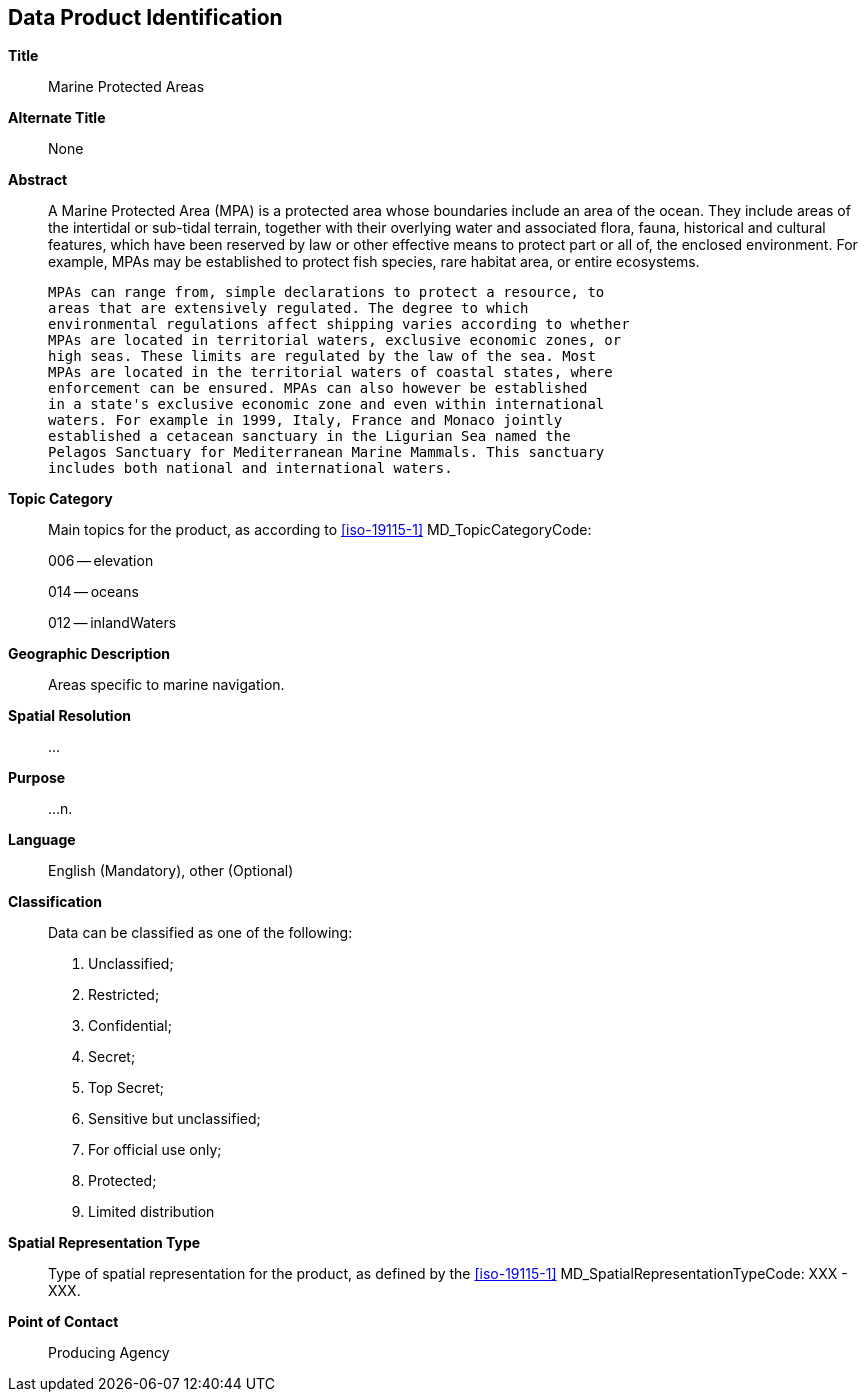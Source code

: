 
[[sec-data-product-identification]]
== Data Product Identification

*Title*:: Marine Protected Areas

*Alternate Title*:: None

*Abstract*:: A Marine Protected Area (MPA) is a protected area whose boundaries
             include an area of the ocean. They include areas of the intertidal or
             sub-tidal terrain, together with their overlying water and associated
             flora, fauna, historical and cultural features, which have been reserved
             by law or other effective means to protect part or all of, the enclosed
             environment. For example, MPAs may be established to protect fish
             species, rare habitat area, or entire ecosystems.

             MPAs can range from, simple declarations to protect a resource, to
             areas that are extensively regulated. The degree to which
             environmental regulations affect shipping varies according to whether
             MPAs are located in territorial waters, exclusive economic zones, or
             high seas. These limits are regulated by the law of the sea. Most
             MPAs are located in the territorial waters of coastal states, where
             enforcement can be ensured. MPAs can also however be established
             in a state's exclusive economic zone and even within international
             waters. For example in 1999, Italy, France and Monaco jointly
             established a cetacean sanctuary in the Ligurian Sea named the
             Pelagos Sanctuary for Mediterranean Marine Mammals. This sanctuary
             includes both national and international waters.

*Topic Category*::
+
--
Main topics for the product, as according to <<iso-19115-1>> MD_TopicCategoryCode:

006 -- elevation

014 -- oceans

012 -- inlandWaters
--

*Geographic Description*:: Areas specific to marine navigation.

*Spatial Resolution*:: ...

*Purpose*:: ...n.

*Language*:: English (Mandatory), other (Optional)

*Classification*::
+
--
[[classtart]]Data can be classified as one of the following:[[classend]]

. Unclassified;
. Restricted;
. Confidential;
. Secret;
. Top Secret;
. Sensitive but unclassified;
. For official use only;
. Protected;
. Limited distribution
--

*Spatial Representation Type*:: Type of spatial representation for the product, as defined by the <<iso-19115-1>> MD_SpatialRepresentationTypeCode: XXX - XXX.

*Point of Contact*:: Producing Agency
